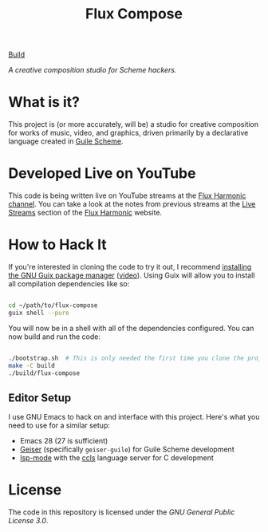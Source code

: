 [[https://github.com/FluxHarmonic/flux-compose/workflows/Compile%20project/badge.svg][Build]]

#+title: Flux Compose

/A creative composition studio for Scheme hackers./

* What is it?

This project is (or more accurately, will be) a studio for creative composition for works of music, video, and graphics, driven primarily by a declarative language created in [[https://www.gnu.org/software/guile/][Guile Scheme]].

* Developed Live on YouTube

This code is being written live on YouTube streams at the [[https://youtube.com/FluxHarmonicLive][Flux Harmonic channel]].  You can take a look at the notes from previous streams at the [[https://fluxharmonic.com/live-streams/][Live Streams]] section of the [[https://fluxharmonic.com][Flux Harmonic]] website.

* How to Hack It

If you're interested in cloning the code to try it out, I recommend [[https://guix.gnu.org/manual/en/html_node/Binary-Installation.html][installing the GNU Guix package manager]] ([[https://www.youtube.com/watch?v=Nk8sprN7oZ0][video]]).  Using Guix will allow you to install all compilation dependencies like so:

#+begin_src sh

  cd ~/path/to/flux-compose
  guix shell --pure

#+end_src

You will now be in a shell with all of the dependencies configured.  You can now build and run the code:

#+begin_src sh

  ./bootstrap.sh  # This is only needed the first time you clone the project
  make -C build
  ./build/flux-compose

#+end_src

** Editor Setup

I use GNU Emacs to hack on and interface with this project. Here's what you need to use for a similar setup:

- Emacs 28 (27 is sufficient)
- [[https://www.nongnu.org/geiser/][Geiser]] (specifically =geiser-guile=) for Guile Scheme development
- [[https://emacs-lsp.github.io/lsp-mode/][lsp-mode]] with the [[https://github.com/MaskRay/ccls][ccls]] language server for C development

* License

The code in this repository is licensed under the [[LICENSE][GNU General Public License 3.0]].
